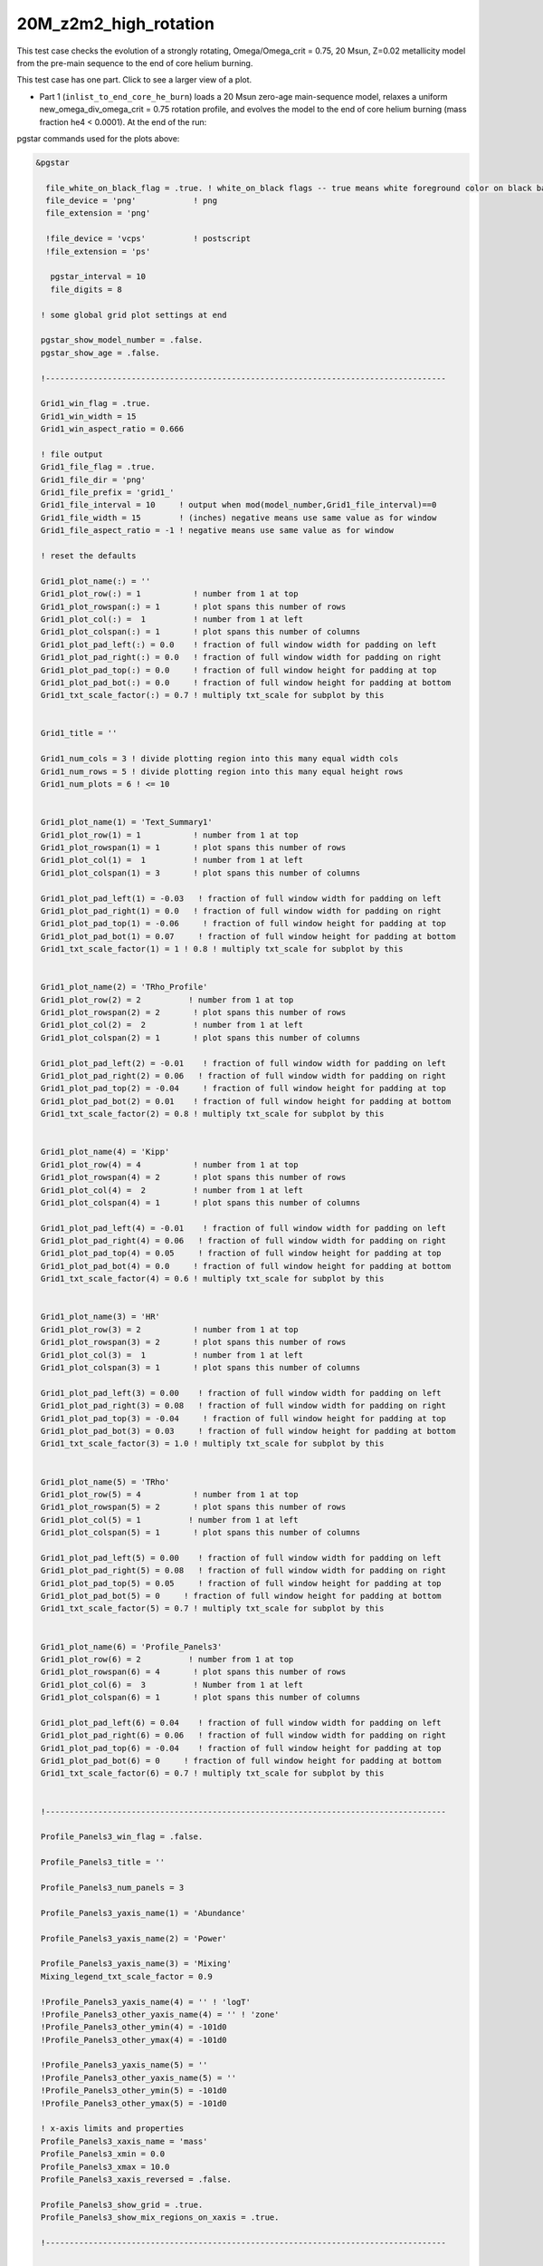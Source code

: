 .. _20M_z2m2_high_rotation:

**********************
20M_z2m2_high_rotation
**********************

This test case checks the evolution of a strongly rotating, Omega/Omega_crit = 0.75, 20 Msun, Z=0.02 metallicity model from the pre-main sequence to the end of core helium burning. 

This test case has one part. Click to see a larger view of a plot.

* Part 1 (``inlist_to_end_core_he_burn``) loads a 20 Msun zero-age main-sequence model, relaxes a uniform new_omega_div_omega_crit = 0.75 rotation profile, and evolves the model to the end of core helium burning (mass fraction he4 < 0.0001). At the end of the run:

.. image:: ../../../star/test_suite/20M_z2m2_high_rotation/docs/grid1_000890.svg
   :width: 100%

pgstar commands used for the plots above:

.. code-block:: console

 &pgstar

   file_white_on_black_flag = .true. ! white_on_black flags -- true means white foreground color on black background
   file_device = 'png'            ! png
   file_extension = 'png'

   !file_device = 'vcps'          ! postscript
   !file_extension = 'ps'

    pgstar_interval = 10
    file_digits = 8

  ! some global grid plot settings at end

  pgstar_show_model_number = .false.
  pgstar_show_age = .false.
  
  !------------------------------------------------------------------------------------

  Grid1_win_flag = .true.
  Grid1_win_width = 15
  Grid1_win_aspect_ratio = 0.666
  
  ! file output
  Grid1_file_flag = .true.
  Grid1_file_dir = 'png'
  Grid1_file_prefix = 'grid1_'
  Grid1_file_interval = 10     ! output when mod(model_number,Grid1_file_interval)==0
  Grid1_file_width = 15        ! (inches) negative means use same value as for window
  Grid1_file_aspect_ratio = -1 ! negative means use same value as for window
  
  ! reset the defaults
  
  Grid1_plot_name(:) = ''
  Grid1_plot_row(:) = 1           ! number from 1 at top
  Grid1_plot_rowspan(:) = 1       ! plot spans this number of rows
  Grid1_plot_col(:) =  1          ! number from 1 at left
  Grid1_plot_colspan(:) = 1       ! plot spans this number of columns
  Grid1_plot_pad_left(:) = 0.0    ! fraction of full window width for padding on left
  Grid1_plot_pad_right(:) = 0.0   ! fraction of full window width for padding on right
  Grid1_plot_pad_top(:) = 0.0     ! fraction of full window height for padding at top
  Grid1_plot_pad_bot(:) = 0.0     ! fraction of full window height for padding at bottom
  Grid1_txt_scale_factor(:) = 0.7 ! multiply txt_scale for subplot by this
  
  
  Grid1_title = ''
  
  Grid1_num_cols = 3 ! divide plotting region into this many equal width cols
  Grid1_num_rows = 5 ! divide plotting region into this many equal height rows
  Grid1_num_plots = 6 ! <= 10
  
  
  Grid1_plot_name(1) = 'Text_Summary1'
  Grid1_plot_row(1) = 1           ! number from 1 at top
  Grid1_plot_rowspan(1) = 1       ! plot spans this number of rows
  Grid1_plot_col(1) =  1          ! number from 1 at left
  Grid1_plot_colspan(1) = 3       ! plot spans this number of columns
  
  Grid1_plot_pad_left(1) = -0.03   ! fraction of full window width for padding on left
  Grid1_plot_pad_right(1) = 0.0   ! fraction of full window width for padding on right
  Grid1_plot_pad_top(1) = -0.06     ! fraction of full window height for padding at top
  Grid1_plot_pad_bot(1) = 0.07     ! fraction of full window height for padding at bottom
  Grid1_txt_scale_factor(1) = 1 ! 0.8 ! multiply txt_scale for subplot by this
  
  
  Grid1_plot_name(2) = 'TRho_Profile'
  Grid1_plot_row(2) = 2          ! number from 1 at top
  Grid1_plot_rowspan(2) = 2       ! plot spans this number of rows
  Grid1_plot_col(2) =  2          ! number from 1 at left
  Grid1_plot_colspan(2) = 1       ! plot spans this number of columns
  
  Grid1_plot_pad_left(2) = -0.01    ! fraction of full window width for padding on left
  Grid1_plot_pad_right(2) = 0.06   ! fraction of full window width for padding on right
  Grid1_plot_pad_top(2) = -0.04     ! fraction of full window height for padding at top
  Grid1_plot_pad_bot(2) = 0.01    ! fraction of full window height for padding at bottom
  Grid1_txt_scale_factor(2) = 0.8 ! multiply txt_scale for subplot by this
  
  
  Grid1_plot_name(4) = 'Kipp'
  Grid1_plot_row(4) = 4           ! number from 1 at top
  Grid1_plot_rowspan(4) = 2       ! plot spans this number of rows
  Grid1_plot_col(4) =  2          ! number from 1 at left
  Grid1_plot_colspan(4) = 1       ! plot spans this number of columns
  
  Grid1_plot_pad_left(4) = -0.01    ! fraction of full window width for padding on left
  Grid1_plot_pad_right(4) = 0.06   ! fraction of full window width for padding on right
  Grid1_plot_pad_top(4) = 0.05     ! fraction of full window height for padding at top
  Grid1_plot_pad_bot(4) = 0.0     ! fraction of full window height for padding at bottom
  Grid1_txt_scale_factor(4) = 0.6 ! multiply txt_scale for subplot by this
  
  
  Grid1_plot_name(3) = 'HR'
  Grid1_plot_row(3) = 2           ! number from 1 at top
  Grid1_plot_rowspan(3) = 2       ! plot spans this number of rows
  Grid1_plot_col(3) =  1          ! number from 1 at left
  Grid1_plot_colspan(3) = 1       ! plot spans this number of columns
  
  Grid1_plot_pad_left(3) = 0.00    ! fraction of full window width for padding on left
  Grid1_plot_pad_right(3) = 0.08   ! fraction of full window width for padding on right
  Grid1_plot_pad_top(3) = -0.04     ! fraction of full window height for padding at top
  Grid1_plot_pad_bot(3) = 0.03     ! fraction of full window height for padding at bottom
  Grid1_txt_scale_factor(3) = 1.0 ! multiply txt_scale for subplot by this
  
  
  Grid1_plot_name(5) = 'TRho'
  Grid1_plot_row(5) = 4           ! number from 1 at top
  Grid1_plot_rowspan(5) = 2       ! plot spans this number of rows
  Grid1_plot_col(5) = 1          ! number from 1 at left
  Grid1_plot_colspan(5) = 1       ! plot spans this number of columns
  
  Grid1_plot_pad_left(5) = 0.00    ! fraction of full window width for padding on left
  Grid1_plot_pad_right(5) = 0.08   ! fraction of full window width for padding on right
  Grid1_plot_pad_top(5) = 0.05     ! fraction of full window height for padding at top
  Grid1_plot_pad_bot(5) = 0     ! fraction of full window height for padding at bottom
  Grid1_txt_scale_factor(5) = 0.7 ! multiply txt_scale for subplot by this
  
  
  Grid1_plot_name(6) = 'Profile_Panels3'
  Grid1_plot_row(6) = 2          ! number from 1 at top
  Grid1_plot_rowspan(6) = 4       ! plot spans this number of rows
  Grid1_plot_col(6) =  3          ! Number from 1 at left
  Grid1_plot_colspan(6) = 1       ! plot spans this number of columns
  
  Grid1_plot_pad_left(6) = 0.04    ! fraction of full window width for padding on left
  Grid1_plot_pad_right(6) = 0.06   ! fraction of full window width for padding on right
  Grid1_plot_pad_top(6) = -0.04    ! fraction of full window height for padding at top
  Grid1_plot_pad_bot(6) = 0     ! fraction of full window height for padding at bottom
  Grid1_txt_scale_factor(6) = 0.7 ! multiply txt_scale for subplot by this
  
  
  !------------------------------------------------------------------------------------
  
  Profile_Panels3_win_flag = .false.
  
  Profile_Panels3_title = ''
  
  Profile_Panels3_num_panels = 3
  
  Profile_Panels3_yaxis_name(1) = 'Abundance'
  
  Profile_Panels3_yaxis_name(2) = 'Power'
  
  Profile_Panels3_yaxis_name(3) = 'Mixing'
  Mixing_legend_txt_scale_factor = 0.9
  
  !Profile_Panels3_yaxis_name(4) = '' ! 'logT'
  !Profile_Panels3_other_yaxis_name(4) = '' ! 'zone'
  !Profile_Panels3_other_ymin(4) = -101d0
  !Profile_Panels3_other_ymax(4) = -101d0
  
  !Profile_Panels3_yaxis_name(5) = ''
  !Profile_Panels3_other_yaxis_name(5) = ''
  !Profile_Panels3_other_ymin(5) = -101d0
  !Profile_Panels3_other_ymax(5) = -101d0
  
  ! x-axis limits and properties
  Profile_Panels3_xaxis_name = 'mass'
  Profile_Panels3_xmin = 0.0
  Profile_Panels3_xmax = 10.0
  Profile_Panels3_xaxis_reversed = .false.
  
  Profile_Panels3_show_grid = .true.
  Profile_Panels3_show_mix_regions_on_xaxis = .true.
  
  !------------------------------------------------------------------------------------
  
  
  !TRho_Profile_win_flag = .true.
  TRho_Profile_win_width = 8
  TRho_Profile_win_aspect_ratio = 0.75 ! aspect_ratio = height/width
           
  ! file output
  !TRho_Profile_file_flag = .true.
  TRho_Profile_file_dir = 'TRho'
  TRho_Profile_file_prefix = 'trho_'
  TRho_Profile_file_interval = 10 ! output when `mod(model_number,TRho_Profile_file_interval)==0`
  TRho_Profile_file_width = -1 ! (inches) negative means use same value as for window
  TRho_Profile_file_aspect_ratio = -1 ! negative means use same value as for window
           
  TRho_Profile_xleft = 0.15
  TRho_Profile_xright = 0.85
  TRho_Profile_ybot = 0.15
  TRho_Profile_ytop = 0.85
  TRho_Profile_txt_scale = 0.7
  TRho_Profile_title = ' '      
           
  TRho_switch_to_Column_Depth = .false. 
  TRho_switch_to_mass = .false.
              
  show_TRho_Profile_legend = .true.
   TRho_Profile_legend_coord = 0.07
   TRho_Profile_legend_fjust = 0.0
   TRho_Profile_legend_disp1 = -2.0
   TRho_Profile_legend_del_disp = -1.3
   TRho_Profile_legend_txt_scale = 1.1
  
  
  show_TRho_Profile_text_info = .false.
   TRho_Profile_text_info_xfac = 0.77 ! controls x location
   TRho_Profile_text_info_dxfac = 0.02 ! controls x spacing to value from text
   TRho_Profile_text_info_yfac = 0.6 ! controls y location of 1st line
   TRho_Profile_text_info_dyfac = -0.04 ! controls line spacing
           
  show_TRho_Profile_mass_locs = .false.
  show_TRho_accretion_mesh_borders = .false.
  show_TRho_Profile_kap_regions = .false.
  show_TRho_Profile_eos_regions = .false.
  show_TRho_Profile_degeneracy_line = .true.
  show_TRho_Profile_Pgas_Prad_line = .true.
  show_TRho_Profile_burn_lines = .true.
  show_TRho_Profile_burn_labels = .true.
        
  ! axis limits
  TRho_Profile_xmin = -14.0
  TRho_Profile_xmax = 10.0
  TRho_Profile_ymin = 2.5
  TRho_Profile_ymax = 10.0        
  
  ! these are shown if show_TRho_Profile_mass_locs = .true.         
  ! set all the entries
  profile_mass_point_q = -1
  profile_mass_point_color_index = 1
  profile_mass_point_symbol = -6
  profile_mass_point_symbol_scale = 1.7
  profile_mass_point_str = ''
  profile_mass_point_str_clr = 1
  profile_mass_point_str_scale = 1.0
           
  ! set defaults      
  num_profile_mass_points = 3 ! max is defined in star_def (max_num_profile_mass_points)
  
  profile_mass_point_q(1) = 0.5
  profile_mass_point_color_index(1) = 1
  profile_mass_point_symbol(1) = -6
  profile_mass_point_str(1) = '  0.5 M\d\(0844)\u'
  profile_mass_point_str_clr(1) = 1
           
  profile_mass_point_q(2) = 0.95
  profile_mass_point_color_index(2) = 1
  profile_mass_point_symbol(2) = -6
  profile_mass_point_str(2) = '  0.95 M\d\(0844)\u'
  profile_mass_point_str_clr(3) = 1
           
  profile_mass_point_q(3) = 0.999
  profile_mass_point_color_index(3) = 1
  profile_mass_point_symbol(3) = -6
  profile_mass_point_str(3) = '  0.999 M\d\(0844)\u'
  profile_mass_point_str_clr(3) = 1
  
  !------------------------------------------------------------------------------------
  
  
  ! Text_Summary windows
  
  Text_Summary1_win_flag = .false.
  Text_Summary1_win_width = 10
  Text_Summary1_win_aspect_ratio = 0.15
  
  Text_Summary1_xleft = 0.01
  Text_Summary1_xright = 0.99
  Text_Summary1_ybot = 0.0
  Text_Summary1_ytop = 1.0
  Text_Summary1_txt_scale = 0.95
  Text_Summary1_title = ''
  
  Text_Summary1_num_rows = 6 ! <= 20
  Text_Summary1_num_cols = 5 ! <= 20
  Text_Summary1_name(:,:) = ''
  
  Text_Summary1_name(1,1) = 'model_number'
  Text_Summary1_name(1,2) = 'Teff'
  Text_Summary1_name(1,3) = 'Mass'
  Text_Summary1_name(1,4) = 'H_cntr'
  Text_Summary1_name(1,5) = 'H_rich'
  
  Text_Summary1_name(2,1) = 'log_dt'  
  Text_Summary1_name(2,2) = 'log_R'
  Text_Summary1_name(2,3) = 'lg_Mdot'
  Text_Summary1_name(2,4) = 'He_cntr'
  Text_Summary1_name(2,5) = 'He_core'
  
  Text_Summary1_name(3,1) = 'star_age'
  Text_Summary1_name(3,2) = 'log_L'
  Text_Summary1_name(3,3) = 'eta_cntr'
  Text_Summary1_name(3,4) = 'C_cntr'
  Text_Summary1_name(3,5) = 'CO_core'
  
  Text_Summary1_name(4,1) = 'log_max_T'
  Text_Summary1_name(4,2) = 'log_LH'
  Text_Summary1_name(4,3) = 'lg_Lnuc'
  Text_Summary1_name(4,4) = 'O_cntr'
  Text_Summary1_name(4,5) = 'Fe_core'
  
  Text_Summary1_name(5,1) = 'log_cntr_T'
  Text_Summary1_name(5,2) = 'log_LHe'
  Text_Summary1_name(5,3) = 'lg_Lneu'
  Text_Summary1_name(5,4) = 'Ne_cntr'
  Text_Summary1_name(5,5) = 'zones'
  
  Text_Summary1_name(6,1) = 'log_cntr_Rho'
  Text_Summary1_name(6,2) = 'log_LZ'
  Text_Summary1_name(6,3) = 'lg_Lphoto'
  Text_Summary1_name(6,4) = 'Si_cntr'
  Text_Summary1_name(6,5) = 'retries'
  
  
  !------------------------------------------------------------------------------------
  
  ! Abundance profile plot
  
  Abundance_win_flag = .false.
  
  ! window properties
  Abundance_win_width = 10
  Abundance_win_aspect_ratio = 0.75
           
  Abundance_xleft = 0.15
  Abundance_xright = 0.85
  Abundance_ybot = 0.15
  Abundance_ytop = 0.85
  Abundance_txt_scale = 1
  Abundance_title = ''
  
  ! isotopes to plot
  
  Abundance_num_isos_to_show = 20
  
  Abundance_which_isos_to_show(1)  = 'h1'
  Abundance_which_isos_to_show(2)  = 'he3'
  Abundance_which_isos_to_show(3)  = 'he4'
  Abundance_which_isos_to_show(4)  = 'c12'
  Abundance_which_isos_to_show(5)  = 'n14'
  Abundance_which_isos_to_show(6)  = 'o16'
  Abundance_which_isos_to_show(7)  = 'ne20'
  Abundance_which_isos_to_show(8)  = 'mg24'
  Abundance_which_isos_to_show(9) = 'si28'
  Abundance_which_isos_to_show(10) = 's32'
  Abundance_which_isos_to_show(11) = 'ar36'
  Abundance_which_isos_to_show(12) = 'ca40'
  Abundance_which_isos_to_show(13) = 'ti44'
  Abundance_which_isos_to_show(14) = 'cr48'
  Abundance_which_isos_to_show(15) = 'cr56'
  Abundance_which_isos_to_show(16) = 'fe52'
  Abundance_which_isos_to_show(17) = 'fe54'
  Abundance_which_isos_to_show(18) = 'fe56'
  Abundance_which_isos_to_show(19) = 'ni56'
  Abundance_which_isos_to_show(20) = 'neut'
  !Abundance_which_isos_to_show(22) = 'ne22'
  
  
           
  ! number and size of isotope labels along curves
  num_abundance_line_labels = 4
  Abundance_line_txt_scale_factor = 1.1
  
  
  ! number and size of isotopes on legend         
  Abundance_legend_max_cnt = 10
  Abundance_legend_txt_scale_factor = 1.0
  
  ! xaxis name and orientation
  Abundance_xaxis_name = 'mass' 
  Abundance_xaxis_reversed = .false.
           
  ! xaxis limits 
  Abundance_xmin = 0.0 
  Abundance_xmax = 10.0 ! -101d0 
           
  ! yaxis limits 
  Abundance_log_mass_frac_min = -3.5 
  Abundance_log_mass_frac_max =  0.3
           
  ! file output
  Abundance_file_flag = .false.
  Abundance_file_dir = 'Abundance'
  Abundance_file_prefix = 'abund_'
  Abundance_file_width = -1        ! (inches) negative means use same value as for window
  Abundance_file_aspect_ratio = -1 ! negative means use same value as for window
  
  
  !------------------------------------------------------------------------------------
  
  ! power plot
  
  Power_win_flag = .false.
  Power_win_width = 10
  Power_win_aspect_ratio = 0.75
  Power_title = ''      
  
  Power_xleft = 0.15
  Power_xright = 0.85
  Power_ybot = 0.15
  Power_ytop = 0.85
  Power_txt_scale = 1.0
  Power_title = ' '
  
  Power_xaxis_name = 'mass'
  Power_xaxis_reversed = .false.
  
  Power_legend_max_cnt = 10
  Power_legend_txt_scale_factor = 1.0 ! relative to other text
  
  ! power xaxis limits -- to override system default selections
  Power_xmin = 0.0 
  Power_xmax = 10.0 ! -101d0 
  
  ! power yaxis limits -- to override system default selections
  Power_ymin = -5.0 !   -101d0 ! only used if /= -101d0
  Power_ymax = 25.0 ! -101d0 ! only used if /= -101d0
  
  ! file output
  Power_file_flag = .false.
  Power_file_dir = 'png'
  Power_file_prefix = 'power_'
  Power_file_interval = 5 ! output when mod(model_number,Power_file_interval)==0
  Power_file_width = -1 ! (inches) negative means use same value as for window
  Power_file_aspect_ratio = -1 ! negative means use same value as for window
  
  
  !------------------------------------------------------------------------------------
  
  ! mixing plot
  
  Mixing_xmin = 0.0 
  Mixing_xmax = 10.0 ! -101d0 
  Mixing_legend_txt_scale_factor = 1.0 ! relative to other text
  
  Mixing_show_rotation_details = .false.
  
  Mixing_win_flag = .false.
  !Mixing_file_flag = .true.
  Mixing_file_dir = 'png'
  Mixing_file_prefix = 'mixing_'
  Mixing_file_interval = 1 ! output when `mod(model_number,Mixing_file_interval)==0`
  Mixing_file_width = -1 ! (inches) negative means use same value as for window
  Mixing_file_aspect_ratio = -1 ! negative means use same value as for window
  
  
  !-----------------------------------------------------------------------
  
     !# HR window
        ! history of `lg_L` vs. `lg_Teff`
  
           HR_win_flag = .false.
  
           HR_win_width = 6
           HR_win_aspect_ratio = 0.75 ! aspect_ratio = height/width
  
           HR_xleft = 0.15
           HR_xright = 0.85
           HR_ybot = 0.15
           HR_ytop = 0.85
           HR_txt_scale = 0.7 !1.0
           HR_title = ''
  
           ! axis limits -- to override system default selections
           HR_logT_min = -101d0 ! only used if /= -101d0
           HR_logT_max = -101d0 ! only used if /= -101d0
           HR_logL_min = -101d0 ! only used if /= -101d0
           HR_logL_max = -101d0 ! only used if /= -101d0
  
           HR_logL_margin = 0.1
           HR_logT_margin = 0.1
           HR_dlogT_min = -1
           HR_dlogL_min = -1
  
           HR_step_min = -1 ! only plot models with model number >= this
           HR_step_max = -1 ! only plot models with model number <= this
  
           show_HR_classical_instability_strip = .false.
           show_HR_Mira_instability_region = .false.
           show_HR_WD_instabilities = .false.
  
           show_HR_target_box = .false.
           HR_target_n_sigma = -3 ! -n means show sig 1..n
           HR_target_logL = 0
           HR_target_logL_sigma = 0
           HR_target_logT = 0
           HR_target_logT_sigma = 0
  
           show_HR_annotation1 = .false.
           show_HR_annotation2 = .false.
           show_HR_annotation3 = .false.
  
           HR_fname = '' ! file name for extra HR data
  
           ! Enables calling a subroutine to add extra information to a plot
           ! see `$MESA_DIR/star/other/pgstar_decorator.f90`
           HR_use_decorator = .false.
  
  
           ! file output
           HR_file_flag = .false.
           HR_file_dir = 'png'
           HR_file_prefix = 'hr_'
           HR_file_interval = 5 ! output when `mod(model_number,HR_file_interval)==0`
           HR_file_width = -1 ! (inches) negative means use same value as for window
           HR_file_aspect_ratio = -1 ! negative means use same value as for window
  
  !-----------------------------------------------------------------------
  
     !# TRho window
        ! history of central temperature vs. density
  
           TRho_win_flag = .false.
  
           TRho_win_width = 6
           TRho_win_aspect_ratio = 0.75 ! aspect_ratio = height/width
  
           TRho_xleft = 0.15
           TRho_xright = 0.85
           TRho_ybot = 0.15
           TRho_ytop = 0.85
           TRho_txt_scale = 1.0
           TRho_title = ''
  
           ! axis limits -- to override system default selections
           TRho_logT_min = -101d0 ! only used if /= -101d0
           TRho_logT_max = -101d0 ! only used if /= -101d0
           TRho_logRho_min = -101d0 ! only used if /= -101d0
           TRho_logRho_max = -101d0 ! only used if /= -101d0
  
           TRho_logT_margin = 0.1
           TRho_logRho_margin = 0.1
           TRho_logRho_dlogRho_min = -1
           TRho_logT_dlogT_min = -1
  
           TRho_step_min = -1 ! only plot models with model number >= this
           TRho_step_max = -1 ! only plot models with model number <= this
  
           show_TRho_degeneracy_line = .true.
  
           show_TRho_annotation1 = .false.
           show_TRho_annotation2 = .false.
           show_TRho_annotation3 = .false.
  
           TRho_fname = '' ! file name for extra TRho data
  
           ! Enables calling a subroutine to add extra information to a plot
           ! see `$MESA_DIR/star/other/pgstar_decorator.f90`
           TRho_use_decorator = .false.
  
  
           ! file output
           TRho_file_flag = .false.
           TRho_file_dir = 'png'
           TRho_file_prefix = 'trho_'
           TRho_file_interval = 5 ! output when `mod(model_number,TRho_file_interval)==0`
           TRho_file_width = -1 ! (inches) negative means use same value as for window
           TRho_file_aspect_ratio = -1 ! negative means use same value as for window
  
  !-----------------------------------------------------------------------
  
     !# "Kippenhahn" window
        ! history of convection and more.
        
        !     your history_columns.list needs to include
        !            star_mass
        !            mixing_regions 40    -- 40 can be changed if you wish
        !            burning_regions 80    -- 80 can be changed if you wish
        !     and if you have set M_center > 0, then also include
        !            log_xmstar
        !     if you want to show luminosities, include some or all of
        !            log_L, log_Lneu, log_LH, log_LHe
        !     if you want to show mass boundaries, then include some or all of
        !            he_core_mass, c_core_mass, o_core_mass, si_core_mass, fe_core_mass
  
           Kipp_win_flag = .false.
  
           Kipp_win_width = 7
           Kipp_win_aspect_ratio = 0.75 ! aspect_ratio = height/width
  
           Kipp_xleft = 0.15
           Kipp_xright = 0.85
           Kipp_ybot = 0.15
           Kipp_ytop = 0.85
           Kipp_txt_scale = 1.0
           Kipp_title = ''
  
           ! Set xaxis
           Kipp_step_xmin = -1 ! Min model number to plot. Negative means start from the first model
           Kipp_step_xmax = -1 ! Max model number to plot. Negative means use max model_number
                                ! These can be combined with Kipp_{xmin,xmax} options
           Kipp_max_width = -1 ! Maximum number of steps to show at once.
                                ! Negative implies show all steps. This overrides `Kipp_step_xmin`
  
           Kipp_xaxis_name = 'model_number' ! xaxis coordinates. Sensible choices
                                           ! are `model_number` or `star_age`
           Kipp_xaxis_log=.false. ! Whether xaxis should be reported as a log10 value
           Kipp_xmin=-101d0 ! Min of x value to plot. -101d0 means use min(x)
           Kipp_xmax=-101d0 ! Max of x value to plot. -101d0 means use max(x)
           Kipp_xmargin=0.0
           Kipp_xaxis_reversed=.false. ! Whether to reverse the direction of the xaxis
           Kipp_xaxis_in_seconds=.false. ! Whether to plot time in seconds
                                          ! Requires `Kipp_xaxis_name='star_age'`
           Kipp_xaxis_in_Myr=.false. ! Whether to plot time in units of 10^6 years
                                          ! Requires `Kipp_xaxis_name='star_age'`
           Kipp_xaxis_time_from_present=.false. ! Whether to plot time since present.
                                                 ! plots `star_age-max(star_age)`
                                                 ! Requires `Kipp_xaxis_name='star_age'`
  
  
           ! bounds for mass yaxis
           Kipp_mass_max = -1 ! (Msun units) negative means use default
           Kipp_mass_min = -1 ! (Msun units) negative means use default
           Kipp_mass_margin = 0.01
  
           ! bounds for luminosity yaxis
           Kipp_lgL_max = -101d0 ! only used if /= -101d0; (L in Lsun units)
           Kipp_lgL_min = -101d0 ! only used if /= -101d0; (L in Lsun units)
           Kipp_lgL_margin = 0.1
  
           Kipp_show_mixing = .true.
              ! this uses the `mixing_regions` specified in your `history_columns.list`
           Kipp_show_burn = .true.
              ! this uses the `burning_regions` specified in your `history_columns.list`
  
           Kipp_show_luminosities = .false.
              ! to use this option, include the following in your `history_columns.list`
              ! `log_L`, `log_Lneu`, `log_LH`, `log_LHe`
           Kipp_show_mass_boundaries = .true.
              ! to use this option, include the following in your `history_columns.list`
              ! `he_core_mass`, `c_core_mass`, `o_core_mass`, `si_core_mass`, `fe_core_mass`
  
           Kipp_mix_line_weight = 10
           Kipp_mix_interval = 4
              ! show mixing for steps with `mod(model_number, Kipp_mix_interval) = 0.`
  
           Kipp_burn_line_weight = 14
           
           Kipp_burn_type_cutoff = 0d0
              ! show burn lines only for abs(log(eps)) > Kipp_burn_type_cutoff
  
           Kipp_luminosities_line_weight = 8
           Kipp_masses_line_weight = 8
  
           show_Kipp_annotation1 = .false.
           show_Kipp_annotation2 = .false.
           show_Kipp_annotation3 = .false.
  
           ! Enables calling a subroutine to add extra information to a plot
           ! see `$MESA_DIR/star/other/pgstar_decorator.f90`
           Kipp_use_decorator = .false.
  
           ! file output
           Kipp_file_flag = .false.
           Kipp_file_dir = 'png'
           Kipp_file_prefix = 'conv_'
           Kipp_file_interval = 5 ! output when `mod(model_number,Kipp_file_interval)==0`
           Kipp_file_width = -1 ! (inches) negative means use same value as for window
           Kipp_file_aspect_ratio = -1 ! negative means use same value as for window
  
  
  !-----------------------------------------------------------------------
  
  ! some global grid plot settings
  
  pgstar_title_scale = 1.3
  pgstar_title_disp = 1.1
  pgstar_title_coord = 0.5
  pgstar_title_fjust = 0.5
  
  pgstar_age_scale = 0.8
  pgstar_age_disp = 3.0
  pgstar_age_coord = 0.0
  pgstar_age_fjust = 0.0
  
  pgstar_xaxis_label_scale = 1.3
  pgstar_left_yaxis_label_scale = 1.3
  pgstar_xaxis_label_disp = 2.2
  pgstar_left_yaxis_label_disp = 3.1
  pgstar_right_yaxis_label_disp = 4.1
  
  pgstar_model_scale = 0.8
  pgstar_model_disp = 3.0
  pgstar_model_coord = 1.0
  pgstar_model_fjust = 1.0


 / ! end of pgstar namelist




Last-Updated: 28May2021 (MESA ebecc10) by fxt

